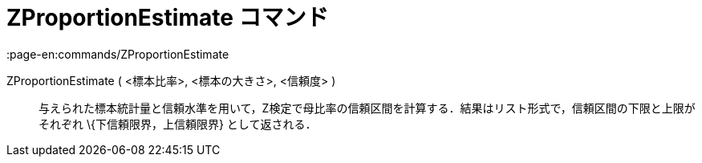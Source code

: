 = ZProportionEstimate コマンド
:page-en:commands/ZProportionEstimate
ifdef::env-github[:imagesdir: /ja/modules/ROOT/assets/images]

ZProportionEstimate ( <標本比率>, <標本の大きさ>, <信頼度> )::
  与えられた標本統計量と信頼水準を用いて，Z検定で母比率の信頼区間を計算する．結果はリスト形式で，信頼区間の下限と上限がそれぞれ
  \{下信頼限界，上信頼限界} として返される．

